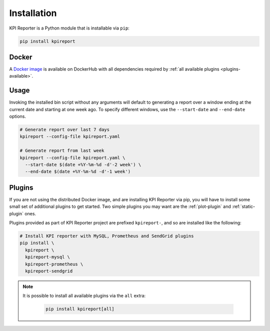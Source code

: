 .. _getting-started-installation:

=============
Installation
=============

KPI Reporter is a Python module that is installable via ``pip``:

.. image:: https://img.shields.io/pypi/v/kpireport
   :target: https://pypi.org/project/kpireport

.. image:: https://img.shields.io/pypi/pyversions/kpireport
   :target: https://pypi.org/project/kpireport

.. code-block:: shell

  pip install kpireport

Docker
======

A `Docker image
<https://hub.docker.com/repository/docker/diurnalist/kpireporter>`_ is available
on DockerHub with all dependencies required by :ref:`all available plugins
<plugins-available>`.

.. image:: https://images.microbadger.com/badges/version/diurnalist/kpireporter.svg
   :target: https://hub.docker.com/repository/docker/diurnalist/kpireporter

Usage
=====

Invoking the installed bin script without any arguments will default to
generating a report over a window ending at the current date and starting at
one week ago. To specify different windows, use the ``--start-date`` and
``--end-date`` options.

.. code-block:: shell

  # Generate report over last 7 days
  kpireport --config-file kpireport.yaml

  # Generate report from last week
  kpireport --config-file kpireport.yaml \
    --start-date $(date +%Y-%m-%d -d'-2 week') \
    --end-date $(date +%Y-%m-%d -d'-1 week')

Plugins
=======

If you are not using the distributed Docker image, and are installing KPI
Reporter via pip, you will have to install some small set of additional plugins
to get started. Two simple plugins you may want are the :ref:`plot-plugin` and
:ref:`static-plugin` ones.

Plugins provided as part of KPI Reporter project are prefixed ``kpireport-``,
and so are installed like the following:

.. code-block:: shell

    # Install KPI reporter with MySQL, Prometheus and SendGrid plugins
    pip install \
      kpireport \
      kpireport-mysql \
      kpireport-prometheus \
      kpireport-sendgrid

.. note::

    It is possible to install all available plugins via the ``all`` extra:

      .. code-block:: shell

          pip install kpireport[all]
